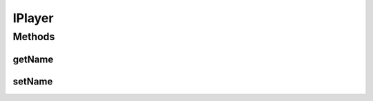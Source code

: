 IPlayer
=======

.. java:package:: Definition
   :noindex:

.. java:type:: public interface IPlayer extends IMetadataCore

   Created by hades-incarnate on 10/20/2015.

Methods
-------
getName
^^^^^^^

.. java:method::  String getName()
   :outertype: IPlayer

   Vraca ime igraca

   :return: Ime igraca

setName
^^^^^^^

.. java:method::  void setName(String value)
   :outertype: IPlayer

   Postavlja ime igraca

   :param value: Zadato ime

